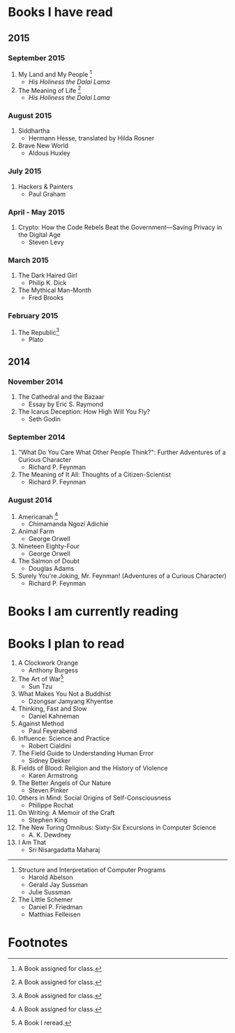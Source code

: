 * Books I have read
** 2015
*** September 2015
1. My Land and My People [fn:1]
   - /His Holiness the Dalai Lama/
2. The Meaning of Life [fn:1]
   - /His Holiness the Dalai Lama/
*** August 2015
1. Siddhartha
   - Hermann Hesse, translated by Hilda Rosner
2. Brave New World
   - Aldous Huxley
*** July 2015
1. Hackers & Painters
   - Paul Graham

*** April - May 2015
1. Crypto: How the Code Rebels Beat the Government—Saving Privacy in the Digital Age
   - Steven Levy

*** March 2015
1. The Dark Haired Girl
   - Philip K. Dick
2. The Mythical Man-Month
   - Fred Brooks

*** February 2015
1. The Republic[fn:1]
   - Plato

** 2014
*** November 2014
1. The Cathedral and the Bazaar
   - Essay by Eric S. Raymond
2. The Icarus Deception: How High Will You Fly?
   - Seth Godin

*** September 2014
1. "What Do You Care What Other People Think?": Further Adventures of a Curious Character
   - Richard P. Feynman
2. The Meaning of It All: Thoughts of a Citizen-Scientist
   - Richard P. Feynman
*** August 2014
1. Americanah [fn:1]
   - Chimamanda Ngozi Adichie
2. Animal Farm
   - George Orwell
3. Nineteen Eighty-Four
   - George Orwell
4. The Salmon of Doubt
   - Douglas Adams
5. Surely You're Joking, Mr. Feynman! (Adventures of a Curious Character)
   - Richard P. Feynman
* Books I am currently reading

* Books I plan to read
1. A Clockwork Orange
   - Anthony Burgess
2. The Art of War[fn:2]
   - Sun Tzu
3. What Makes You Not a Buddhist
   - Dzongsar Jamyang Khyentse
4. Thinking, Fast and Slow
   - Daniel Kahneman
5. Against Method
   - Paul Feyerabend
6. Influence: Science and Practice
   - Robert Cialdini
7. The Field Guide to Understanding Human Error
   - Sidney Dekker
8. Fields of Blood: Religion and the History of Violence
   - Karen Armstrong
9. The Better Angels of Our Nature
   - Steven Pinker
10. Others in Mind: Social Origins of Self-Consciousness
    - Philippe Rochat
11. On Writing: A Memoir of the Craft
    - Stephen King
12. The New Turing Omnibus: Sixty-Six Excursions in Computer Science
    - A. K. Dewdney
13. I Am That
    - Sri Nisargadatta Maharaj

----------------------

1. Structure and Interpretation of Computer Programs
   - Harold Abelson
   - Gerald Jay Sussman
   - Julie Sussman

2. The Little Schemer
   - Daniel P. Friedman
   - Matthias Felleisen

* Footnotes

[fn:1] A Book assigned for class.

[fn:2] A Book I reread.
  
